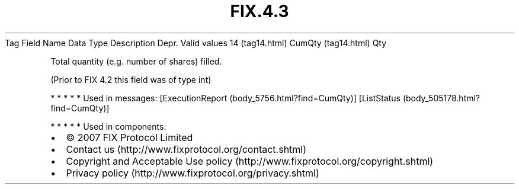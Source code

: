 .TH FIX.4.3 "" "" "Tag #14"
Tag
Field Name
Data Type
Description
Depr.
Valid values
14 (tag14.html)
CumQty (tag14.html)
Qty
.PP
Total quantity (e.g. number of shares) filled.
.PP
(Prior to FIX 4.2 this field was of type int)
.PP
   *   *   *   *   *
Used in messages:
[ExecutionReport (body_5756.html?find=CumQty)]
[ListStatus (body_505178.html?find=CumQty)]
.PP
   *   *   *   *   *
Used in components:

.PD 0
.P
.PD

.PP
.PP
.IP \[bu] 2
© 2007 FIX Protocol Limited
.IP \[bu] 2
Contact us (http://www.fixprotocol.org/contact.shtml)
.IP \[bu] 2
Copyright and Acceptable Use policy (http://www.fixprotocol.org/copyright.shtml)
.IP \[bu] 2
Privacy policy (http://www.fixprotocol.org/privacy.shtml)
